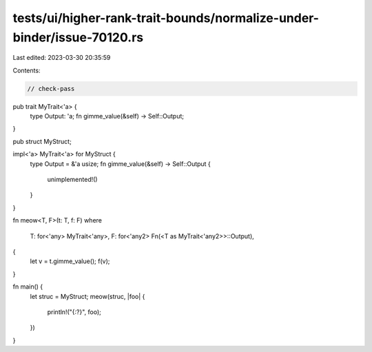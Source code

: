 tests/ui/higher-rank-trait-bounds/normalize-under-binder/issue-70120.rs
=======================================================================

Last edited: 2023-03-30 20:35:59

Contents:

.. code-block:: rs

    // check-pass

pub trait MyTrait<'a> {
    type Output: 'a;
    fn gimme_value(&self) -> Self::Output;
}

pub struct MyStruct;

impl<'a> MyTrait<'a> for MyStruct {
    type Output = &'a usize;
    fn gimme_value(&self) -> Self::Output {
        unimplemented!()
    }
}

fn meow<T, F>(t: T, f: F)
where
    T: for<'any> MyTrait<'any>,
    F: for<'any2> Fn(<T as MyTrait<'any2>>::Output),
{
    let v = t.gimme_value();
    f(v);
}

fn main() {
    let struc = MyStruct;
    meow(struc, |foo| {
        println!("{:?}", foo);
    })
}


